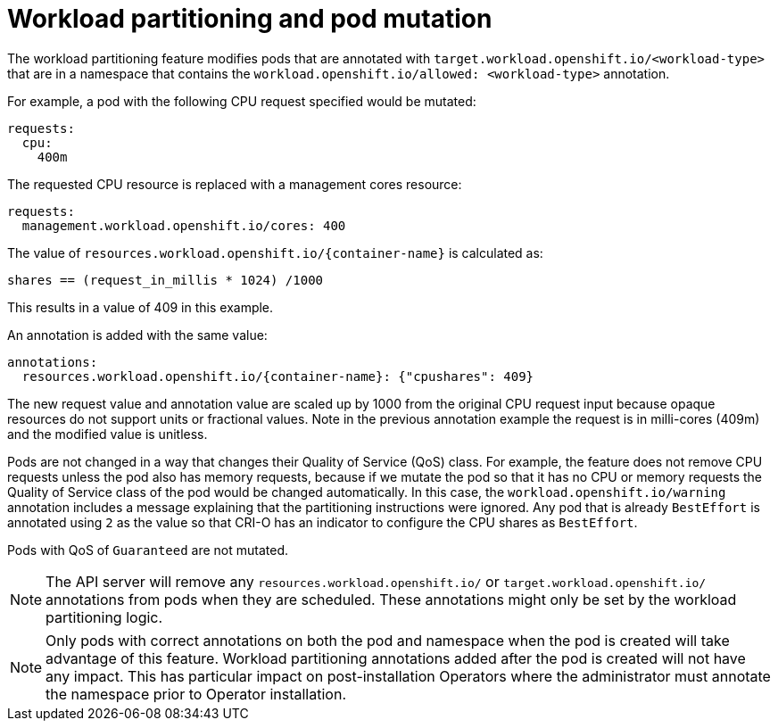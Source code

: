 // Module included in the following assemblies:
//
// * scalability_and_performance/cnf-provisioning-and-installing-a-distributed-unit.adoc

[id="cnf-du-workload-partitioning-pod-mutation_{context}"]

= Workload partitioning and pod mutation

[role="_abstract"]
The workload partitioning feature modifies pods that are annotated with `target.workload.openshift.io/<workload-type>`
that are in a namespace that contains the `workload.openshift.io/allowed: <workload-type>` annotation.

For example, a pod with the following CPU request specified would be mutated:

[source,yaml]
----
requests:
  cpu:
    400m
----

The requested CPU resource is replaced with a management cores resource:

[source,yaml]
----
requests:
  management.workload.openshift.io/cores: 400
----

The value of `resources.workload.openshift.io/{container-name}` is calculated as:

----
shares == (request_in_millis * 1024) /1000
----

This results in a value of 409 in this example.

An annotation is added with the same value:

[source,yaml]
----
annotations:
  resources.workload.openshift.io/{container-name}: {"cpushares": 409}
----

The new request value and annotation value are scaled up by 1000 from the original CPU request input because
opaque resources do not support units or fractional values. Note in the previous annotation example the request is in
milli-cores (409m) and the modified value is unitless.

Pods are not changed in a way that changes their Quality of Service (QoS) class. For example, the feature does not remove CPU requests unless the pod also has memory requests, because if we mutate the pod so that it has no CPU or memory requests the Quality of Service class of the pod would be changed automatically. In this case, the `workload.openshift.io/warning` annotation includes a message explaining that the partitioning instructions were ignored. Any pod that is already `BestEffort` is annotated using `2` as the value so that CRI-O has an indicator to configure the CPU shares as `BestEffort`.

Pods with QoS of `Guaranteed` are not mutated.

[NOTE]
====
The API server will remove any `resources.workload.openshift.io/` or `target.workload.openshift.io/` annotations from pods when they are scheduled. These annotations might only be set by the workload partitioning logic.
====

[NOTE]
====
Only pods with correct annotations on both the pod and namespace when the pod is created will take advantage of this feature. Workload partitioning annotations added after the pod is created will not have any impact. This has particular impact on post-installation Operators where the administrator must annotate the namespace prior to Operator installation.
====

